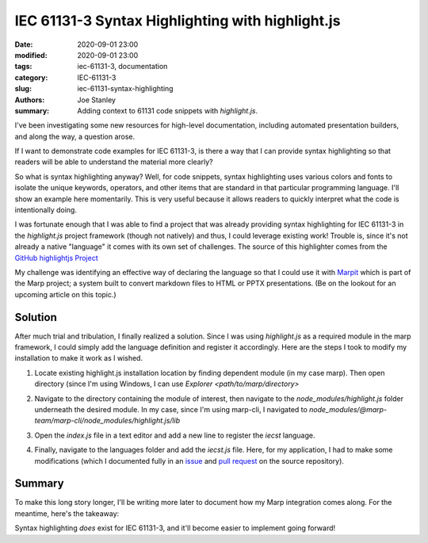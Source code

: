 IEC 61131-3 Syntax Highlighting with highlight.js
#################################################

:date: 2020-09-01 23:00
:modified: 2020-09-01 23:00
:tags: iec-61131-3, documentation
:category: IEC-61131-3
:slug: iec-61131-syntax-highlighting
:authors: Joe Stanley
:summary: Adding context to 61131 code snippets with `highlight.js`.

.. _Marpit: https://github.com/marp-team/marpit
.. _GitHub highlightjs Project: https://github.com/highlightjs/highlightjs-structured-text
.. _issue: https://github.com/highlightjs/highlightjs-structured-text/issues/9#issuecomment-685266264
.. _pull request: https://github.com/highlightjs/highlightjs-structured-text/pull/10

I've been investigating some new resources for high-level documentation, including
automated presentation builders, and along the way, a question arose.

If I want to demonstrate code examples for IEC 61131-3, is there a way that I can provide
syntax highlighting so that readers will be able to understand the material more clearly?

So what is syntax highlighting anyway? Well, for code snippets, syntax highlighting uses
various colors and fonts to isolate the unique keywords, operators, and other items that
are standard in that particular programming language. I'll show an example here momentarily.
This is very useful because it allows readers to quickly interpret what the code is
intentionally doing.

I was fortunate enough that I was able to find a project that was already providing syntax
highlighting for IEC 61131-3 in the `highlight.js` project framework (though not natively)
and thus, I could leverage existing work! Trouble is, since it's not already a native
"language" it comes with its own set of challenges. The source of this highlighter comes
from the `GitHub highlightjs Project`_

My challenge was identifying an effective way of declaring the language so that I could
use it with `Marpit`_ which is part of the Marp project; a system built to convert
markdown files to HTML or PPTX presentations. (Be on the lookout for an upcoming article
on this topic.)

Solution
--------

After much trial and tribulation, I finally realized a solution. Since I was using
`highlight.js` as a required module in the marp framework, I could simply add the language
definition and register it accordingly. Here are the steps I took to modify my installation
to make it work as I wished.

#. Locate existing highlight.js installation location by finding dependent module (in my
   case marp). Then open directory (since I'm using Windows, I can use 
   `Explorer <path/to/marp/directory>`

   .. image:: {attach}/images/61131-highlighting/cmd-view.png
      :alt: Identify the install location.

#. Navigate to the directory containing the module of interest, then navigate to the
   `node_modules/highlight.js` folder underneath the desired module. In my case, since
   I'm using marp-cli, I navigated to
   `node_modules/@marp-team/marp-cli/node_modules/highlight.js/lib`

   .. image:: {attach}/images/61131-highlighting/explorer-view.png
      :alt: Locate the `index.js` file for modification.

#. Open the `index.js` file in a text editor and add a new line to register the `iecst`
   language.

   .. image:: {attach}/images/61131-highlighting/register-language.png
      :alt: Registering the new language.

#. Finally, navigate to the languages folder and add the `iecst.js` file. Here, for my
   application, I had to make some modifications (which I documented fully in an `issue`_
   and `pull request`_ on the source repository).

Summary
-------

To make this long story longer, I'll be writing more later to document how my Marp
integration comes along. For the meantime, here's the takeaway:

Syntax highlighting *does* exist for IEC 61131-3, and it'll become easier to implement
going forward!

